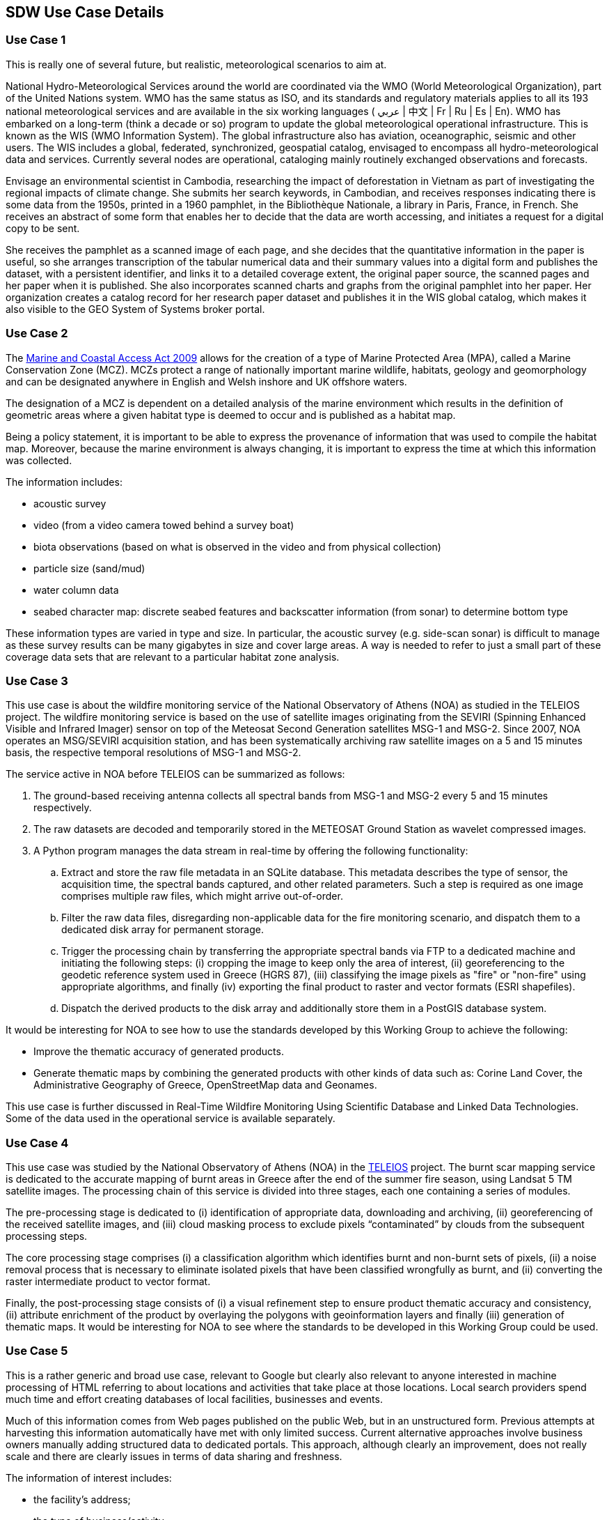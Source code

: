 == SDW Use Case Details

[[use_case_detail_1]]
=== Use Case 1

This is really one of several future, but realistic, meteorological scenarios to aim at.

National Hydro-Meteorological Services around the world are coordinated via the WMO (World Meteorological Organization), part of the United Nations system. WMO has the same status as ISO, and its standards and regulatory materials applies to all its 193 national meteorological services and are available in the six working languages ( عربي | 中文 | Fr | Ru | Es | En). WMO has embarked on a long-term (think a decade or so) program to update the global meteorological operational infrastructure. This is known as the WIS (WMO Information System). The global infrastructure also has aviation, oceanographic, seismic and other users. The WIS includes a global, federated, synchronized, geospatial catalog, envisaged to encompass all hydro-meteorological data and services. Currently several nodes are operational, cataloging mainly routinely exchanged observations and forecasts.

Envisage an environmental scientist in Cambodia, researching the impact of deforestation in Vietnam as part of investigating the regional impacts of climate change. She submits her search keywords, in Cambodian, and receives responses indicating there is some data from the 1950s, printed in a 1960 pamphlet, in the Bibliothèque Nationale, a library in Paris, France, in French. She receives an abstract of some form that enables her to decide that the data are worth accessing, and initiates a request for a digital copy to be sent.

She receives the pamphlet as a scanned image of each page, and she decides that the quantitative information in the paper is useful, so she arranges transcription of the tabular numerical data and their summary values into a digital form and publishes the dataset, with a persistent identifier, and links it to a detailed coverage extent, the original paper source, the scanned pages and her paper when it is published. She also incorporates scanned charts and graphs from the original pamphlet into her paper. Her organization creates a catalog record for her research paper dataset and publishes it in the WIS global catalog, which makes it also visible to the GEO System of Systems broker portal.

[[use_case_detail_2]]
=== Use Case 2

        
The http://jncc.defra.gov.uk/page-5230[Marine and Coastal Access Act 2009] allows for the creation of a type of Marine Protected Area (MPA), called a Marine Conservation Zone (MCZ). MCZs protect a range of nationally important marine wildlife, habitats, geology and geomorphology and can be designated anywhere in English and Welsh inshore and UK offshore waters.

The designation of a MCZ is dependent on a detailed analysis of the marine environment which results in the definition of geometric areas where a given habitat type is deemed to occur and is published as a habitat map.

Being a policy statement, it is important to be able to express the provenance of information that was used to compile the habitat map. Moreover, because the marine environment is always changing, it is important to express the time at which this information was collected.

The information includes:

*   acoustic survey
*   video (from a video camera towed behind a survey boat)
*   biota observations (based on what is observed in the video and from physical collection)
*   particle size (sand/mud)
*   water column data
*   seabed character map: discrete seabed features and backscatter information (from sonar) to determine bottom type

These information types are varied in type and size. In particular, the acoustic survey (e.g. side-scan sonar) is difficult to manage as these survey results can be many gigabytes in size and cover large areas. A way is needed to refer to just a small part of these coverage data sets that are relevant to a particular habitat zone 
analysis.

[[use_case_detail_3]]
=== Use Case 3

This use case is about the wildfire monitoring service of the National Observatory of Athens (NOA) as studied in the TELEIOS project. The wildfire monitoring service is based on the use of satellite images originating from the SEVIRI (Spinning Enhanced Visible and Infrared Imager) sensor on top of the Meteosat Second Generation satellites MSG-1 and MSG-2. Since 2007, NOA operates an MSG/SEVIRI acquisition station, and has been systematically archiving raw satellite images on a 5 and 15 minutes basis, the respective temporal resolutions of MSG-1 and MSG-2.

The service active in NOA before TELEIOS can be summarized as follows:

. The ground-based receiving antenna collects all spectral bands from MSG-1 and MSG-2 every 5 and 15 minutes respectively.
. The raw datasets are decoded and temporarily stored in the METEOSAT Ground Station as wavelet compressed images.
. A Python program manages the data stream in real-time by offering the following functionality:
.. Extract and store the raw file metadata in an SQLite database. This metadata describes the type of sensor, the acquisition time, the spectral bands captured, and other related parameters. Such a step is required as one image comprises multiple raw files, which might arrive out-of-order.
.. Filter the raw data files, disregarding non-applicable data for the fire monitoring scenario, and dispatch them to a dedicated disk array for permanent storage.
.. Trigger the processing chain by transferring the appropriate spectral bands via FTP to a dedicated machine and initiating the following steps: (i) cropping the image to keep only the area of interest, (ii) georeferencing to the geodetic reference system used in Greece (HGRS 87), (iii) classifying the image pixels as "fire" or "non-fire" using appropriate algorithms, and finally (iv) exporting the final product to raster and vector formats (ESRI shapefiles).
.. Dispatch the derived products to the disk array and additionally store them in a PostGIS database system.

It would be interesting for NOA to see how to use the standards developed by this Working Group to achieve the following:

* Improve the thematic accuracy of generated products.
* Generate thematic maps by combining the generated products with other kinds of data such as: Corine Land Cover, the Administrative Geography of Greece, OpenStreetMap data and Geonames.

This use case is further discussed in Real-Time Wildfire Monitoring Using Scientific Database and Linked Data Technologies. Some of the data used in the operational service is available separately.

[[use_case_detail_4]]
=== Use Case 4

This use case was studied by the National Observatory of Athens (NOA) in the http://www.earthobservatory.eu/[TELEIOS] project. The burnt scar mapping service is dedicated to the accurate mapping of burnt areas in Greece after the end of the summer fire season, using Landsat 5 TM satellite images. The processing chain of this service is divided into three stages, each one containing a series of modules.

The pre-processing stage is dedicated to (i) identification of appropriate data, downloading and archiving, (ii) georeferencing of the received satellite images, and (iii) cloud masking process to exclude pixels “contaminated” by clouds from the subsequent processing steps.

The core processing stage comprises (i) a classification algorithm which identifies burnt and non-burnt sets of pixels, (ii) a noise removal process that is necessary to eliminate isolated pixels that have been classified wrongfully as burnt, and (ii) converting the raster intermediate product to vector format.

Finally, the post-processing stage consists of (i) a visual refinement step to ensure product thematic accuracy and consistency, (ii) attribute enrichment of the product by overlaying the polygons with geoinformation layers and finally (iii) generation of thematic maps. It would be interesting for NOA to see where the standards to be developed in this Working Group could be used.

[[use_case_detail_5]]
=== Use Case 5

This is a rather generic and broad use case, relevant to Google but clearly also relevant to anyone interested in machine processing of HTML referring to about locations and activities that take place at those locations. Local search providers spend much time and effort creating databases of local facilities, businesses and events.

Much of this information comes from Web pages published on the public Web, but in an unstructured form. Previous attempts at harvesting this information automatically have met with only limited success. Current alternative approaches involve business owners manually adding structured data to dedicated portals. This approach, although clearly an improvement, does not really scale and there are clearly issues in terms of data sharing and freshness.

The information of interest includes:

* the facility's address;
* the type of business/activity;
* opening hours;
* date, time and duration of events;
* telephone, e-mail and Web site details.

Complexities to this include multiple address standards, the differences between qualitative representations of place, and precise spatial co-ordinates, definitions of activities etc.

Ultimately these Web pages should become the canonical source of local data used by all Web users and services.

[[use_case_detail_6]]
=== Use Case 6

With the increasing availability of small, mobile location aware devices the requirement to identify a location human terms is becoming more important. While the determination of sensor in space to a high level of precision is a largely solved problem we are less able to express the location in terms meaningful to humans. The fact that the Bluetooth-LE tracker attached to my bag is at 51.4256853,-0.3317991,4.234500 is much less useful than the description, "Under your bed at home". At others times the location descriptions "24 Bridgeman Road, Teddington, TW11 8AH, UK" might be equally valid, as might "Teddington", "South West London", "England", "UK", "Inside", "Where you left it Yesterday", "Upstairs", "45 minutes from here" or "150 meters from the Post Office".

A better understanding of how we describe places in human terms, the hierarchical nature of places and the fuzzy nature of many geographical entities will be needed to make the "Internet of Things" manageable. A new scale of geospatial analysis may be required using a reference frame based on the locations of individuals rather than a global spherical co-ordinate, allowing a location of your keys and their attached bluetooth tag to be described as "in the kitchen".

[[use_case_detail_7]]
=== Use Case 7

This use case is for representing the perspective of a party that is interested in publishing data on the Web and wants to do it right with respect to the geographical component of the data. The point of this use case is that it would be good to remove barriers that stand in the way of more spatial data becoming available on the Web.

A data publisher could have the following questions:

. How should I publish vector data? What is the best encoding to use?
. How should I publish raster data?
. How do I make the CRS(s) known?
. How do I make the spatial resolution/level of detail/accuracy known?
. Which data publishing software has good support of geographical data types and geographical functions?
. Which data publishing software has good performance when it comes to spatial operations on data?

From the last two questions it follows that the WG could also be involved in enabling conformance testing and stimulating development of benchmarks for software.

[[use_case_detail_8]]
=== Use Case 8

This use case is somewhat complementary to use case https://www.w3.org/TR/sdw-ucr/#PublishingGeographicalData[Publishing GeographicalD ata]. It takes the consumer perspective, specifically that of a developer of a Web application that should visualize data and allow some kind of user interaction. The hypothetical Web application has little or no prior knowledge about the data it will encounter on the Web, but should be able to do something meaningful with any spatial data that are encountered, like drawing data on a map or rendering the data in a 3D cityscape.

The point of this use case is that in order for spatial data on the Web to be successful, supply and demand must be balanced to create a positive feedback loop. High quality data must be available in high quantities but those data must also be highly usable for experts as well as non-experts.

A Web application developer could have the following questions:

. How do I find geographical data on the Web?
. How can I tell what kind of spatial data I will get? Raster or vector? 2D or 3D?
. Which encoding of vector data can I expect?
. Which encoding of raster data can I expect?
. Can I get the data with coordinates that match the coordinate system of my map?
. What is the spatial extent of this dataset/collection of resources/resource?
. How can I filter data to get the most appropriate spatial representation of a resource/collection of resources?
. How can I use spatial data on the Web without having to take a four year academic course first?
. Which spatial operations does this SPARQL endpoint support?
. Can I use spatial operations in federated queries?
. How can I ensure responsiveness of my application (low wait times when accessing data)?
      
[[use_case_detail_9]]
=== Use Case 9

Note this use case shares characteristics with Publishing Cultural Heritage Data.

A research endeavor that has just started tries to stimulate researchers in various fields of the humanities to make research data available in such a way that the data are and remain usable by other researchers, and that the data may be used for purposes other than those envisaged by the original researcher. The emphasis lies on spatiotemporal data because they are nice to visualize (a map with a time slider) and because it is thought that it would be interesting to try to discover patterns in time and/or space in interlinked distributed data sets.

This project has the following aspects that seem relevant to this Working Group:

. Technologies must be easy to implement for people that generally do not have a high affinity with IT. This goes for data publishing as well as data consumption.
. References to time and space are often inexact or have shifting frames of reference, so simple encodings like basic geo or ISO 8601 do not suffice.
. References to time and space do need to be as exact as possible, to enable automatic discovery of spatiotemporal patterns.
. Datasets do not just need to be published, they need to be easily discovered too, using spatial and/or temporal filters.

Adding examples below relevant to items 2 and 3 above, from one existing scholarly Web application case, which may contribute to a more general (i.e. not necessarily historical) requirement for representing several types of uncertainty: imprecision, probability, confidence. Standards for gazetteers -particularly historical (temporal) ones- are non-existent, although several projects with potentially global reach are underway. It will be helpful to have this Working Group in dialog with developers for such projects as Pelagios, Library of Congress, Pleiades, and Past Place (cf. Humphrey Southall).

*Spatial*

* A set of life path data were developed for a kinship network of 30,000 individual Britons linked by birth and marriage. Spatial data for the locations of life events has several levels of granularity, from street address (10 Downing Street) to country (China). How can spatial containment relationships for places be expressed so that spatial-temporal contemporaneity be calculated?
* References to places in historical works are often limited to toponyms (i.e. absent geometry or precise spatial relations), and qualified by such terms as "near," and "north of." How can these be indexed spatially so as to be discoverable?

*Temporal*

* As with spatial data, historical sources contain temporal references at varying granularity. A single data set may contain expressions for exact dates, months, or years -- or ranges containing a mix of any of those.
* Temporal references are frequently inexact, or relational with variable precision. The above referenced data set has a mix, including "around March 1832," "before 1750," "after WW II."

[[use_case_detail_10]]
=== Use Case 10

This use is based on the European Location Framework (ELF).

Mapping and cadastral authorities maintain datasets that provide geospatial reference data. Reference data is data that a user/developer uses to provide location for her own data (by linking to it), by providing context information about a location (overlaying his data over a background map), etc.

A key part of this is persistent identifiers for the published data to allow linking to the reference data. Let's assume that http URIs following the Cool URI note are used as identifiers.

In ELF — and INSPIRE — reference data is typically published using a Web service by the national authority. In ELF this is an OGC Web Feature Service. To provide access to the different datasets via a single entry point, all the national services are made available via a proxy Web service that also handles authentication etc. In addition, it is foreseen to publish the reference data in other commonly used Web-based platforms for geospatial data to simplify the use of the data - developers and users can use the tools and APIs they are familiar with.

As a result, the same administrative unit (to pick an example) is basically available via multiple (document) URIs: via the national Web service, the ELF proxy Web service and Web services of the other platforms. Different services will support different representations (GML, JSON, etc.). The Web services may not be accessible by everyone and different users will have access to different document URIs.

Which real-world object and document URIs for the administrative unit should be maintained and what does a GET return in order:

* to support linking other data to the administrative unit;
* to deliver the document and representation that the user expects when dereferencing the link?

A related challenge is that today such links are often implicit. For example, a post code or a statistical unit code is a property in the other data, but the link is not explicit like an HTTP URI. What is a good practice to make use of such implicit links? Should they be converted to HTTP URIs to be explicit or are there better ways (e.g. additional context that provide information about the semantics and a pattern how to construct dereferenceable URIs)?

[[use_case_detail_11]]
=== Use Case 11

The research project CERISE-SG aims to integrate data from different domains: government, energy utilities and geography, in order to enable establishment of smart energy grids.

The project has recognized Linked Data as an appropriate concept for integration of data from separate semantic domains. One approach of achieving cross-domain interoperability is to switch from domain-specific semantics to common semantics. For example, the concept of an address has its own definitions in governmental standards and utility standards. Using a common definition improves interoperability.

An example of a domain model that is an international standard in electric utilities is the Common Information Model (CIM). Its data model provides definitions for an important entity: the electricity meter. These meters provide useful data on consumption and production of energy. If it is possible to view these devices as sensors, it could be possible to move from domain specific semantics (CIM) to common semantics (SSN), and to have ready linkage to geographical semantics (location and network topology). What is required in this case is a low-threshold way of using sensor semantics, because people involved in integration of data from multiple domains should not be burdened with having to grasp the full complexity of each domain.

[[use_case_detail_12]]
=== Use Case 12

Emergency response services in the Netherlands use Spatial Data Infrastructures (SDI) to help manage large scale incidents. Predefined geographical data from their GIS warehouses can be used, but incidents and accidents are by nature unpredictable so it is impossible to determine beforehand which data are needed. In-house data need to be supplemented with data from other sources based on ad-hoc requirements. Typically, supplemental data are available through WxS services. This poses several problems:

. Third party data lack semantics in the sense of the Web of data. Under the umbrella of various projects a first attempt has been made to at least share definitions of the terminology used by various emergency response services, both national and cross border. This resulted in the start of a project called the Firebrary. Now the terminology and definitions are available on the Web as linked data as SKOS. Still linking from the spatial data to these definitions and vice versa is not standardized. Publication of Web semantics with spatial data would improve discoverability of applicable data and facilitate linking data from separate sources.
. It is not possible to predefine relationships between Web data and data exposed through WxS services (rdfs:seeAlso is considered by many to be too limited).
. It is not easy to share all data related to an incident as Web data.

Being able to plot and exchange data about active incidents through the Web and visualize them in GIS tools with open standards would be a huge leap forward for emergency response services.

[[use_case_detail_13]]
=== Use Case 13

*What:* The local authorities of Zaragoza (Spain) want to publish the air quality data of the city. Each observation station has a spatial location described with an address. The dataset contains hourly observations and daily aggregations of different gases, e.g. SO2, NO2, O3, CO, etc.

*How:* We use the Location Core vocabulary to model the address, e.g. :station locn:address "C/ Gran Vía (Paraninfo)"^^xsd:string. We use xsd:dateTime to represent hourly observations, e.g. :obs ssn:observationResultTime "2003-03-08T11:00:00Z"^^xsd:dateTime.

*Open challenges:* The combination of hourly observations and daily aggregations in the same dataset may cause confusion because the granularity of the observation is not explicit. For daily aggregations, we suggest using time:Interval from the Time Ontology. To make the temporal modeling more homogeneous, time:Instant could be used for the hourly observations.

A description of the data set, including its SPARQL endpoint, can be found at https://www.zaragoza.es/ciudad/risp/detalle_Risp?id=131.

[[use_case_detail_14]]
=== Use Case 14

*What:* The Regional Transport Consortium of Madrid (CRTM) wants to make available data about transport card validations and transport card recharging. In the case of transport card validations, the NFC sensors are located on buses, and at the entrance and (some) exit points of metro stations. The observation value of a validation includes data related to the transport card, such as the card identifier and the user profile. The sensors for transport card recharging are ATMs and ticket selling points distributed around Madrid. The observation value of a recharging includes the card identifier and the type of recharging.

*How:* To model transport card validations, we consider two observed properties: user entry (EntradaUsuario) and user exit (SalidaUsuario). Validation sensors at metro stations have a fixed location and a unique identifier, e.g. 02_L12_P2. A bus validation sensor is moving continuously, so for the sake of pragmatism, there is a unique sensor identifier for each bus stop in every line, e.g. 03_L20_P837. Those identifiers point to an address and geographic coordinates. The observed property when a user adds money to her transport card is the act of recharging (CargaTTP). In both cases, validation and recharging observations, the feature of interest is the transport card.

[[use_case_detail_99]]
=== Use Case 99

Place holder for use cases which are under construction.


     

